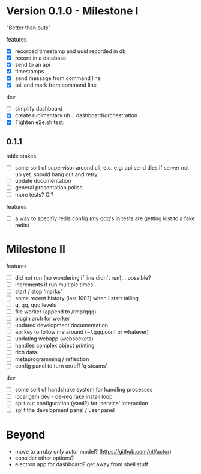 
* Version 0.1.0 - Milestone I

"Better than puts"

features
- [X] recorded timestamp and uuid recorded in db
- [X] record in a database
- [X] send to an api
- [X] timestamps 
- [X] send message from command line
- [X] tail and mark from command line

dev
- [ ] simplify dashboard 
- [X] create rudimentary uh... dashboard/orchestration
- [X] Tighten e2e.sh test.

** 0.1.1 

table stakes
- [ ] some sort of supervisor around cli, etc. e.g. api send dies if server not up yet. should hang out and retry
- [ ] update documentation
- [ ] general presentation polish
- [ ] more tests? CI?

features
- [ ] a way to specifiy redis config (my qqq's in tests are getting lost to a fake redis)

* Milestone II

features
- [ ] did not run (no wondering if line didn't run)... possible?
- [ ] increments if run multiple times..
- [ ] start / stop 'marks' 
- [ ] some recent history (last 100?) when I start tailing
- [ ] q, qq, qqq levels
- [ ] file worker (append to /tmp/qqq)
- [ ] plugin arch for worker 
- [ ] updated development documentation 
- [ ] api key to follow me around (~/.qqq.conf or whatever) 
- [ ] updating webapp (websockets) 
- [ ] handles complex object printing
- [ ] rich data
- [ ] metaprogramming / reflection
- [ ] config panel to turn on/off 'q steams'


dev
- [ ] some sort of handshake system for handling processes
- [ ] local gem dev - de-req rake install loop 
- [ ] split out configuration (yaml?) for 'service' interaction
- [ ] split the development panel / user panel 

* Beyond

- move to a ruby only actor model? (https://github.com/ntl/actor)
- consider other options?
- electron app for dashboard? get away from shell stuff
